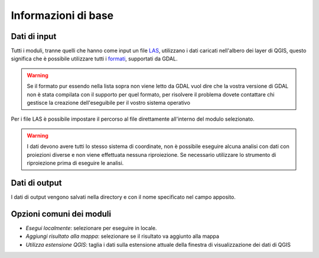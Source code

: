 Informazioni di base
========================

Dati di input
------------------

Tutti i moduli, tranne quelli che hanno come input un file
`LAS <http://www.asprs.org/Committee-General/LASer-LAS-File-Format-Exchange-Activities.html>`_,
utilizzano i dati caricati nell'albero dei layer di QGIS,
questo significa che è possibile utilizzare tutti i
`formati <www.gdal.org/formats_list.html>`_, supportati da GDAL.

.. warning::

  Se il formato pur essendo nella lista sopra non viene letto
  da GDAL vuol dire che la vostra versione di GDAL non è stata
  compilata con il supporto per quel formato, per risolvere il
  problema dovete contattare chi gestisce la creazione
  dell'eseguibile per il vostro sistema operativo

Per i file LAS è possibile impostare il percorso al file
direttamente all'interno del modulo selezionato.


.. warning::

  I dati devono avere tutti lo stesso sistema di coordinate, non è possibile
  eseguire alcuna analisi con dati con proiezioni diverse e non viene
  effettuata nessuna riproiezione. Se necessario utilizzare lo strumento
  di riproiezione prima di eseguire le analisi.


Dati di output
--------------------

I dati di output vengono salvati nella directory e con il nome specificato
nel campo apposito.

Opzioni comuni dei moduli
---------------------------

* *Esegui localmente*: selezionare per eseguire in locale.
* *Aggiungi risultato alla mappa*: selezionare se il risultato va aggiunto alla mappa
* *Utilizza estensione QGIS*: taglia i dati sulla estensione attuale della
  finestra di visualizzazione dei dati di QGIS


.. only:: latex

  .. raw:: latex

    \newpage % hard pagebreak at exactly this position
